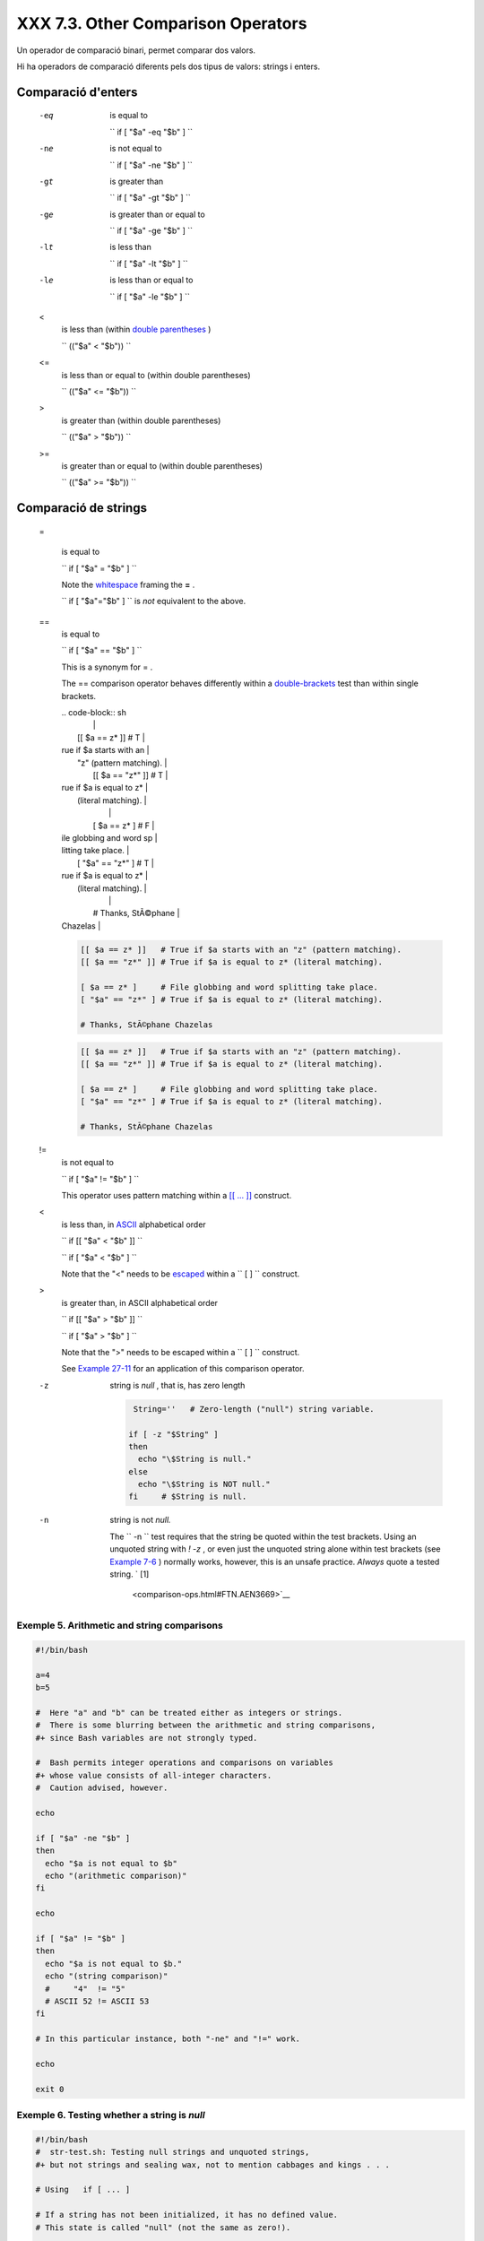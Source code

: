 ####################################
XXX  7.3. Other Comparison Operators
####################################

Un operador de comparació binari, permet comparar dos valors.

Hi ha operadors de comparació diferents pels dos tipus de valors: strings i enters.


Comparació d'enters
===================

 -eq
    is equal to

    ``                   if [ "$a" -eq "$b" ]                 ``

 -ne
    is not equal to

    ``                   if [ "$a" -ne "$b" ]                 ``

 -gt
    is greater than

    ``                   if [ "$a" -gt "$b" ]                 ``

 -ge
    is greater than or equal to

    ``                   if [ "$a" -ge "$b" ]                 ``

 -lt
    is less than

    ``                   if [ "$a" -lt "$b" ]                 ``

 -le
    is less than or equal to

    ``                   if [ "$a" -le "$b" ]                 ``

 <
    is less than (within `double parentheses <dblparens.html>`__ )

    ``                   (("$a" < "$b"))                 ``

 <=
    is less than or equal to (within double parentheses)

    ``                   (("$a" <= "$b"))                 ``

 >
    is greater than (within double parentheses)

    ``                   (("$a" > "$b"))                 ``

 >=
    is greater than or equal to (within double parentheses)

    ``                   (("$a" >= "$b"))                 ``


Comparació de strings
=====================

 =

    is equal to

    ``                   if [ "$a" = "$b" ]                 ``



    |Caution|

    Note the `whitespace <special-chars.html#WHITESPACEREF>`__ framing
    the **=** .

    ``                         if [ "$a"="$b" ]                       ``
    is *not* equivalent to the above.




 ==
    is equal to

    ``                   if [ "$a" == "$b" ]                 ``

    This is a synonym for = .



    |Note|

    The == comparison operator behaves differently within a
    `double-brackets <testconstructs.html#DBLBRACKETS>`__ test than
    within single brackets.

 
    | .. code-block:: sh
    |                          |
    |     [[ $a == z* ]]   # T |
    | rue if $a starts with an |
    |  "z" (pattern matching). |
    |     [[ $a == "z*" ]] # T |
    | rue if $a is equal to z* |
    |  (literal matching).     |
    |                          |
    |     [ $a == z* ]     # F |
    | ile globbing and word sp |
    | litting take place.      |
    |     [ "$a" == "z*" ] # T |
    | rue if $a is equal to z* |
    |  (literal matching).     |
    |                          |
    |     # Thanks, StÃ©phane  |
    | Chazelas                 |


    .. code-block:: sh

        [[ $a == z* ]]   # True if $a starts with an "z" (pattern matching).
        [[ $a == "z*" ]] # True if $a is equal to z* (literal matching).

        [ $a == z* ]     # File globbing and word splitting take place.
        [ "$a" == "z*" ] # True if $a is equal to z* (literal matching).

        # Thanks, StÃ©phane Chazelas


    .. code-block:: sh

        [[ $a == z* ]]   # True if $a starts with an "z" (pattern matching).
        [[ $a == "z*" ]] # True if $a is equal to z* (literal matching).

        [ $a == z* ]     # File globbing and word splitting take place.
        [ "$a" == "z*" ] # True if $a is equal to z* (literal matching).

        # Thanks, StÃ©phane Chazelas



.. _comparison-ops_notequalto:

 !=
    is not equal to

    ``                   if [ "$a" != "$b" ]                 ``

    This operator uses pattern matching within a `[[ ...
    ]] <testconstructs.html#DBLBRACKETS>`__ construct.

 <
    is less than, in `ASCII <special-chars.html#ASCIIDEF>`__
    alphabetical order

    ``                   if [[ "$a" < "$b" ]]                 ``

    ``                   if [ "$a" \< "$b" ]                 ``

    Note that the "<" needs to be
    `escaped <escapingsection.html#ESCP>`__ within a
    ``                   [  ]                 `` construct.

 >
    is greater than, in ASCII alphabetical order

    ``                   if [[ "$a" > "$b" ]]                 ``

    ``                   if [ "$a" \> "$b" ]                 ``

    Note that the ">" needs to be escaped within a
    ``                   [  ]                 `` construct.

    See `Example 27-11 <arrays.html#BUBBLE>`__ for an application of
    this comparison operator.

 -z
    string is *null* , that is, has zero length


    .. code-block:: sh

         String=''   # Zero-length ("null") string variable.

        if [ -z "$String" ]
        then
          echo "\$String is null."
        else
          echo "\$String is NOT null."
        fi     # $String is null.



 -n
    string is not *null.*



    |Caution|

    The ``                         -n                       `` test
    requires that the string be quoted within the test brackets. Using
    an unquoted string with *! -z* , or even just the unquoted string
    alone within test brackets (see `Example
    7-6 <comparison-ops.html#STRTEST>`__ ) normally works, however, this
    is an unsafe practice. *Always* quote a tested string. ` [1]
     <comparison-ops.html#FTN.AEN3669>`__






Exemple 5. Arithmetic and string comparisons
--------------------------------------------


.. code-block:: sh

    #!/bin/bash

    a=4
    b=5

    #  Here "a" and "b" can be treated either as integers or strings.
    #  There is some blurring between the arithmetic and string comparisons,
    #+ since Bash variables are not strongly typed.

    #  Bash permits integer operations and comparisons on variables
    #+ whose value consists of all-integer characters.
    #  Caution advised, however.

    echo

    if [ "$a" -ne "$b" ]
    then
      echo "$a is not equal to $b"
      echo "(arithmetic comparison)"
    fi

    echo

    if [ "$a" != "$b" ]
    then
      echo "$a is not equal to $b."
      echo "(string comparison)"
      #     "4"  != "5"
      # ASCII 52 != ASCII 53
    fi

    # In this particular instance, both "-ne" and "!=" work.

    echo

    exit 0





Exemple 6. Testing whether a string is *null*
---------------------------------------------


.. code-block:: sh

    #!/bin/bash
    #  str-test.sh: Testing null strings and unquoted strings,
    #+ but not strings and sealing wax, not to mention cabbages and kings . . .

    # Using   if [ ... ]

    # If a string has not been initialized, it has no defined value.
    # This state is called "null" (not the same as zero!).

    if [ -n $string1 ]    # string1 has not been declared or initialized.
    then
      echo "String \"string1\" is not null."
    else
      echo "String \"string1\" is null."
    fi                    # Wrong result.
    # Shows $string1 as not null, although it was not initialized.

    echo

    # Let's try it again.

    if [ -n "$string1" ]  # This time, $string1 is quoted.
    then
      echo "String \"string1\" is not null."
    else
      echo "String \"string1\" is null."
    fi                    # Quote strings within test brackets!

    echo

    if [ $string1 ]       # This time, $string1 stands naked.
    then
      echo "String \"string1\" is not null."
    else
      echo "String \"string1\" is null."
    fi                    # This works fine.
    # The [ ... ] test operator alone detects whether the string is null.
    # However it is good practice to quote it (if [ "$string1" ]).
    #
    # As Stephane Chazelas points out,
    #    if [ $string1 ]    has one argument, "]"
    #    if [ "$string1" ]  has two arguments, the empty "$string1" and "]"


    echo


    string1=initialized

    if [ $string1 ]       # Again, $string1 stands unquoted.
    then
      echo "String \"string1\" is not null."
    else
      echo "String \"string1\" is null."
    fi                    # Again, gives correct result.
    # Still, it is better to quote it ("$string1"), because . . .


    string1="a = b"

    if [ $string1 ]       # Again, $string1 stands unquoted.
    then
      echo "String \"string1\" is not null."
    else
      echo "String \"string1\" is null."
    fi                    # Not quoting "$string1" now gives wrong result!

    exit 0   # Thank you, also, Florian Wisser, for the "heads-up".





Exemple 7. *zmore*
------------------


.. code-block:: sh

    #!/bin/bash
    # zmore

    # View gzipped files with 'more' filter.

    E_NOARGS=85
    E_NOTFOUND=86
    E_NOTGZIP=87

    if [ $# -eq 0 ] # same effect as:  if [ -z "$1" ]
    # $1 can exist, but be empty:  zmore "" arg2 arg3
    then
      echo "Usage: `basename $0` filename" >&2
      # Error message to stderr.
      exit $E_NOARGS
      # Returns 85 as exit status of script (error code).
    fi

    filename=$1

    if [ ! -f "$filename" ]   # Quoting $filename allows for possible spaces.
    then
      echo "File $filename not found!" >&2   # Error message to stderr.
      exit $E_NOTFOUND
    fi

    if [ ${filename##*.} != "gz" ]
    # Using bracket in variable substitution.
    then
      echo "File $1 is not a gzipped file!"
      exit $E_NOTGZIP
    fi

    zcat $1 | more

    # Uses the 'more' filter.
    # May substitute 'less' if desired.

    exit $?   # Script returns exit status of pipe.
    #  Actually "exit $?" is unnecessary, as the script will, in any case,
    #+ return the exit status of the last command executed.





** compound comparison**

 -a
    logical and

    ``                   exp1 -a exp2                 `` returns true if
    *both* exp1 and exp2 are true.

 -o
    logical or

    ``                   exp1 -o exp2                 `` returns true if
    either exp1 *or* exp2 is true.


These are similar to the Bash comparison operators **&&** and **\|\|** ,
used within `double brackets <testconstructs.html#DBLBRACKETS>`__ .


.. code-block:: sh

    [[ condition1 && condition2 ]]



The **-o** and **-a** operators work with the
`test <testconstructs.html#TTESTREF>`__ command or occur within single
test brackets.


.. code-block:: sh

    if [ "$expr1" -a "$expr2" ]
    then
      echo "Both expr1 and expr2 are true."
    else
      echo "Either expr1 or expr2 is false."
    fi





|Caution|

But, as *rihad* points out:

----------------------------------------------------------------------------------

| .. code-block:: sh
|                          |
|     [ 1 -eq 1 ] && [ -n  |
| "`echo true 1>&2`" ]   # |
|  true                    |
|     [ 1 -eq 2 ] && [ -n  |
| "`echo true 1>&2`" ]   # |
|  (no output)             |
|     # ^^^^^^^ False cond |
| ition. So far, everythin |
| g as expected.           |
|                          |
|     # However ...        |
|     [ 1 -eq 2 -a -n "`ec |
| ho true 1>&2`" ]       # |
|  true                    |
|     # ^^^^^^^ False cond |
| ition. So, why "true" ou |
| tput?                    |
|                          |
|     # Is it because both |
|  condition clauses withi |
| n brackets evaluate?     |
|     [[ 1 -eq 2 && -n "`e |
| cho true 1>&2`" ]]     # |
|  (no output)             |
|     # No, that's not it. |
|                          |
|     # Apparently && and  |
| || "short-circuit" while |
|  -a and -o do not.       |

----------------------------------------------------------------------------------



.. code-block:: sh

    [ 1 -eq 1 ] && [ -n "`echo true 1>&2`" ]   # true
    [ 1 -eq 2 ] && [ -n "`echo true 1>&2`" ]   # (no output)
    # ^^^^^^^ False condition. So far, everything as expected.

    # However ...
    [ 1 -eq 2 -a -n "`echo true 1>&2`" ]       # true
    # ^^^^^^^ False condition. So, why "true" output?

    # Is it because both condition clauses within brackets evaluate?
    [[ 1 -eq 2 && -n "`echo true 1>&2`" ]]     # (no output)
    # No, that's not it.

    # Apparently && and || "short-circuit" while -a and -o do not.


.. code-block:: sh

    [ 1 -eq 1 ] && [ -n "`echo true 1>&2`" ]   # true
    [ 1 -eq 2 ] && [ -n "`echo true 1>&2`" ]   # (no output)
    # ^^^^^^^ False condition. So far, everything as expected.

    # However ...
    [ 1 -eq 2 -a -n "`echo true 1>&2`" ]       # true
    # ^^^^^^^ False condition. So, why "true" output?

    # Is it because both condition clauses within brackets evaluate?
    [[ 1 -eq 2 && -n "`echo true 1>&2`" ]]     # (no output)
    # No, that's not it.

    # Apparently && and || "short-circuit" while -a and -o do not.




Refer to `Example 8-3 <ops.html#ANDOR>`__ , `Example
27-17 <arrays.html#TWODIM>`__ , and `Example
A-29 <contributed-scripts.html#WHX>`__ to see compound comparison
operators in action.


Notes
~~~~~


` [1]  <comparison-ops.html#AEN3669>`__

As S.C. points out, in a compound test, even quoting the string variable
might not suffice.
``               [ -n "$string" -o "$a" = "$b" ]             `` may
cause an error with some versions of Bash if ``       $string      `` is
empty. The safe way is to append an extra character to possibly empty
variables,
``               [ "x$string" != x -o "x$a" = "x$b" ]             ``
(the "x's" cancel out).



.. |Caution| image:: ../images/caution.gif
.. |Note| image:: ../images/note.gif
